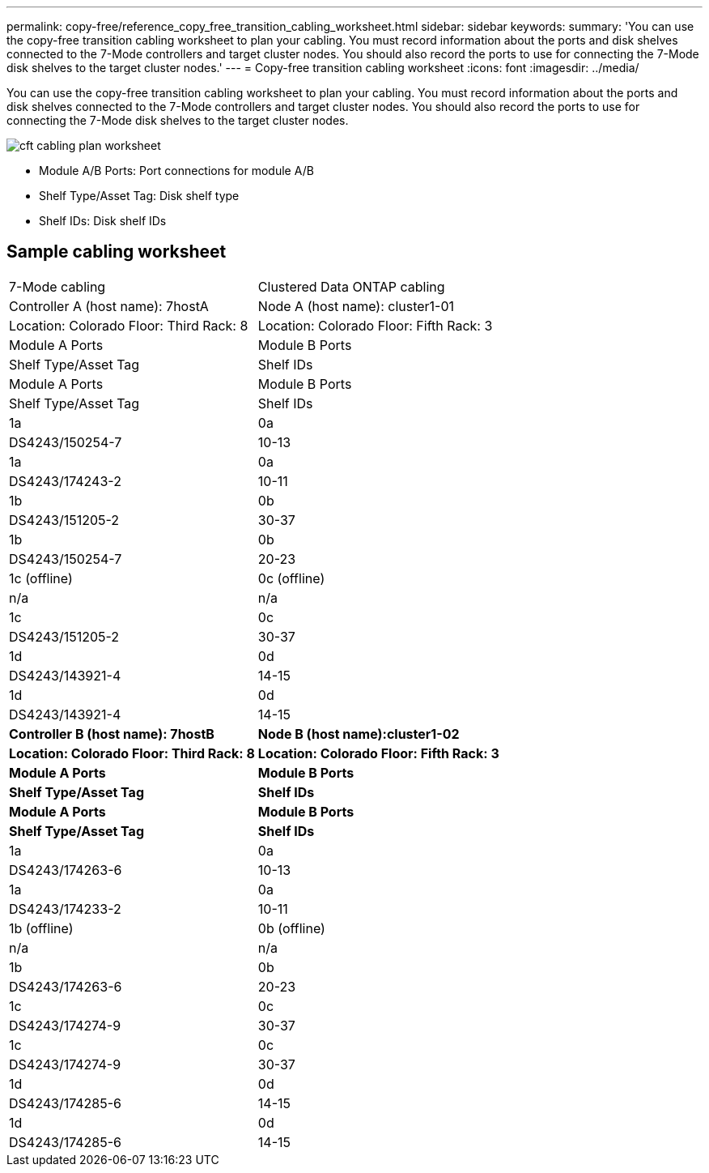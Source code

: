 ---
permalink: copy-free/reference_copy_free_transition_cabling_worksheet.html
sidebar: sidebar
keywords: 
summary: 'You can use the copy-free transition cabling worksheet to plan your cabling. You must record information about the ports and disk shelves connected to the 7-Mode controllers and target cluster nodes. You should also record the ports to use for connecting the 7-Mode disk shelves to the target cluster nodes.'
---
= Copy-free transition cabling worksheet
:icons: font
:imagesdir: ../media/

[.lead]
You can use the copy-free transition cabling worksheet to plan your cabling. You must record information about the ports and disk shelves connected to the 7-Mode controllers and target cluster nodes. You should also record the ports to use for connecting the 7-Mode disk shelves to the target cluster nodes.

image::../media/cft_cabling_plan_worksheet.gif[]

* Module A/B Ports: Port connections for module A/B
* Shelf Type/Asset Tag: Disk shelf type
* Shelf IDs: Disk shelf IDs

== Sample cabling worksheet

|===
| 7-Mode cabling| Clustered Data ONTAP cabling
| Controller A (host name): 7hostA| Node A (host name): cluster1-01
| Location: Colorado Floor: Third Rack: 8| Location: Colorado Floor: Fifth Rack: 3
| Module A Ports| Module B Ports| Shelf Type/Asset Tag| Shelf IDs| Module A Ports| Module B Ports| Shelf Type/Asset Tag| Shelf IDs
a|
1a
a|
0a
a|
DS4243/150254-7
a|
10-13
a|
1a
a|
0a
a|
DS4243/174243-2
a|
10-11
a|
1b
a|
0b
a|
DS4243/151205-2
a|
30-37
a|
1b
a|
0b
a|
DS4243/150254-7
a|
20-23
a|
1c (offline)
a|
0c (offline)
a|
n/a
a|
n/a
a|
1c
a|
0c
a|
DS4243/151205-2
a|
30-37
a|
1d
a|
0d
a|
DS4243/143921-4
a|
14-15
a|
1d
a|
0d
a|
DS4243/143921-4
a|
14-15
a|
*Controller B (host name): 7hostB*
a|
*Node B (host name):cluster1-02*
a|
*Location: Colorado Floor: Third Rack: 8*
a|
*Location: Colorado Floor: Fifth Rack: 3*
a|
*Module A Ports*
a|
*Module B Ports*
a|
*Shelf Type/Asset Tag*
a|
*Shelf IDs*
a|
*Module A Ports*
a|
*Module B Ports*
a|
*Shelf Type/Asset Tag*
a|
*Shelf IDs*
a|
1a
a|
0a
a|
DS4243/174263-6
a|
10-13
a|
1a
a|
0a
a|
DS4243/174233-2
a|
10-11
a|
1b (offline)
a|
0b (offline)
a|
n/a
a|
n/a
a|
1b
a|
0b
a|
DS4243/174263-6
a|
20-23
a|
1c
a|
0c
a|
DS4243/174274-9
a|
30-37
a|
1c
a|
0c
a|
DS4243/174274-9
a|
30-37
a|
1d
a|
0d
a|
DS4243/174285-6
a|
14-15
a|
1d
a|
0d
a|
DS4243/174285-6
a|
14-15
|===
